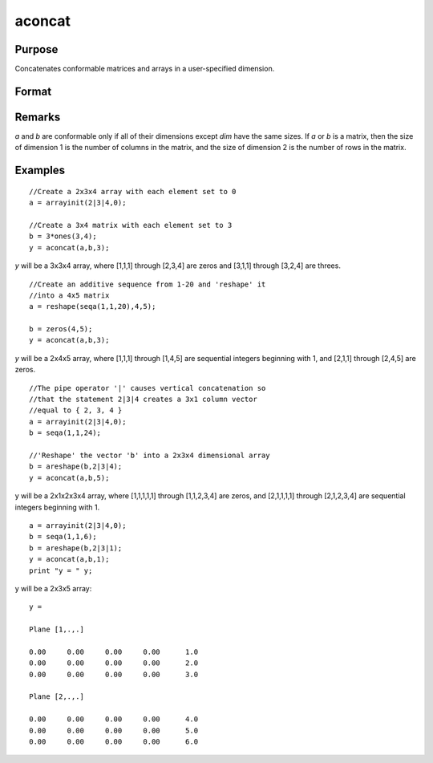 
aconcat
==============================================

Purpose
----------------

Concatenates conformable matrices and arrays in a user-specified dimension.

Format
----------------
.. function:: aconcat(a, b, dim)

    :param a: 
    :type a: matrix or N-dimensional array.

    :param b: conformable with  a.
    :type b: matrix or K-dimensional array

    :param dim: dimension in which to concatenate.
    :type dim: scalar

    :returns: y (N-dimensional array), the result of the concatenation.

Remarks
-------

*a* and *b* are conformable only if all of their dimensions except *dim* have
the same sizes. If *a* or *b* is a matrix, then the size of dimension 1 is the
number of columns in the matrix, and the size of dimension 2 is the
number of rows in the matrix.

Examples
----------------

::

    //Create a 2x3x4 array with each element set to 0
    a = arrayinit(2|3|4,0);
    
    //Create a 3x4 matrix with each element set to 3
    b = 3*ones(3,4);
    y = aconcat(a,b,3);

*y* will be a 3x3x4 array, where [1,1,1]
through [2,3,4] are zeros and [3,1,1] through [3,2,4] are threes.

::

    //Create an additive sequence from 1-20 and 'reshape' it
    //into a 4x5 matrix
    a = reshape(seqa(1,1,20),4,5);
    
    b = zeros(4,5);
    y = aconcat(a,b,3);

*y* will be a 2x4x5 array, where [1,1,1] through [1,4,5]
are sequential integers beginning with 1, and [2,1,1] through
[2,4,5] are zeros.

::

    //The pipe operator '|' causes vertical concatenation so
    //that the statement 2|3|4 creates a 3x1 column vector
    //equal to { 2, 3, 4 }
    a = arrayinit(2|3|4,0);
    b = seqa(1,1,24);
    
    //'Reshape' the vector 'b' into a 2x3x4 dimensional array
    b = areshape(b,2|3|4);
    y = aconcat(a,b,5);

y will be a 2x1x2x3x4 array,
where [1,1,1,1,1] through [1,1,2,3,4] are zeros, and [2,1,1,1,1]
through [2,1,2,3,4] are sequential integers beginning with 1.

::

    a = arrayinit(2|3|4,0);
    b = seqa(1,1,6);
    b = areshape(b,2|3|1);
    y = aconcat(a,b,1);
    print "y = " y;

y will be a 2x3x5 array:

::

    y = 
    
    Plane [1,.,.] 
    
    0.00     0.00     0.00     0.00      1.0 
    0.00     0.00     0.00     0.00      2.0 
    0.00     0.00     0.00     0.00      3.0 
    
    Plane [2,.,.] 
    
    0.00     0.00     0.00     0.00      4.0 
    0.00     0.00     0.00     0.00      5.0 
    0.00     0.00     0.00     0.00      6.0

.. seealso:: Functions :func:`areshape`

